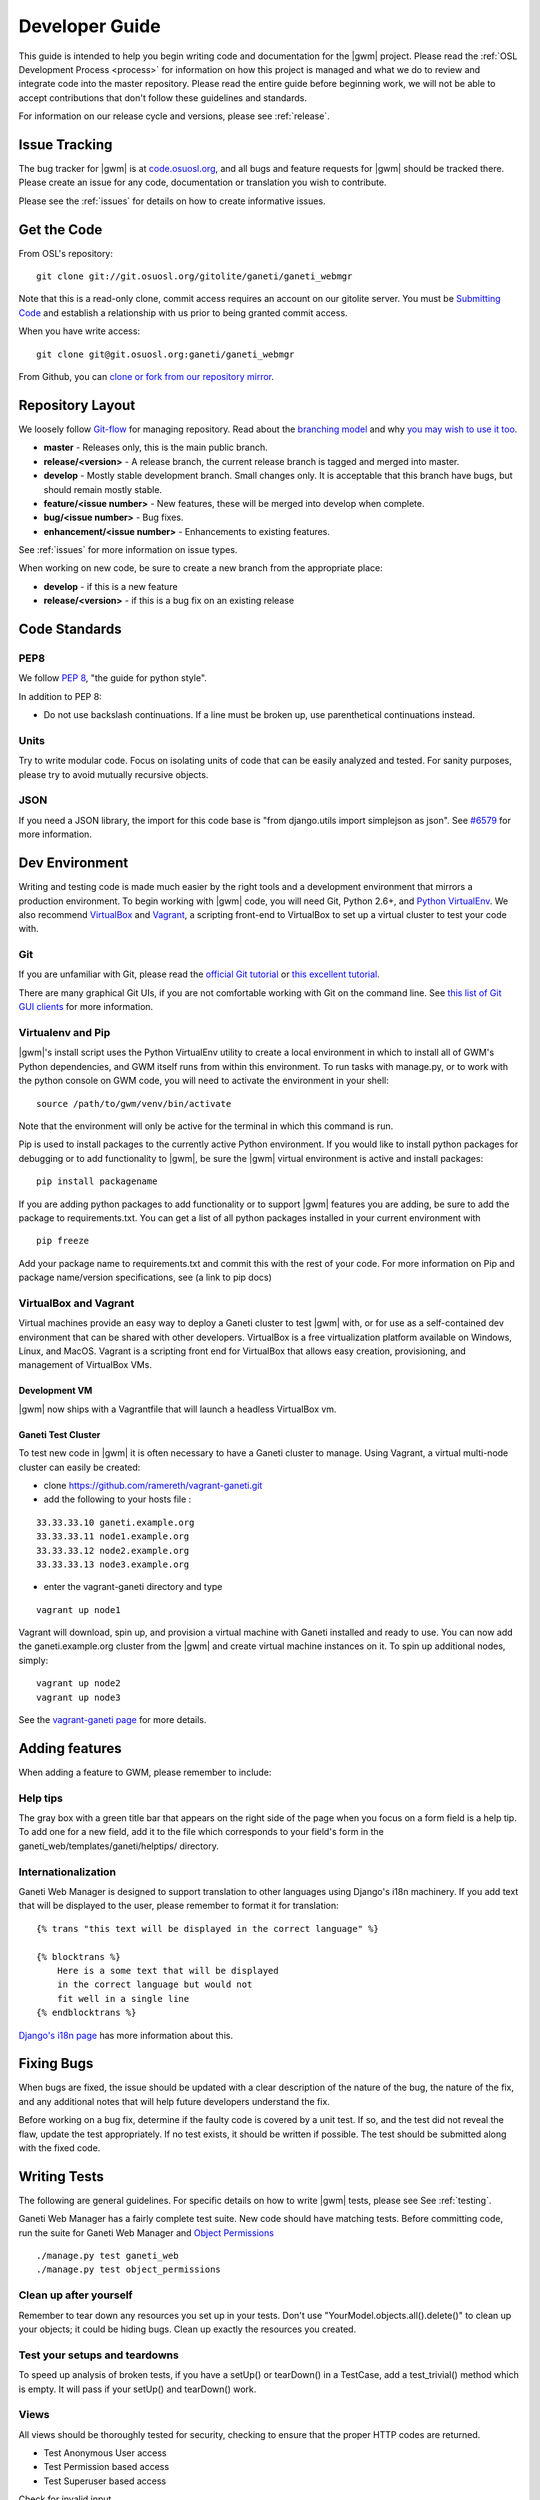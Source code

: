 .. _development:

===============
Developer Guide
===============

This guide is intended to help you begin writing code and documentation for the |gwm| project. Please read the :ref:`OSL Development Process <process>` for information on how this project is managed and what we do to review and integrate code into the master repository. Please read the entire guide before beginning work, we will not be able to accept contributions that don't follow these guidelines and standards.

For information on our release cycle and versions, please see :ref:`release`.


Issue Tracking
--------------

The bug tracker for |gwm| is at `code.osuosl.org`_, and all bugs and feature requests for |gwm| should be tracked there. Please create an issue for any code, documentation or translation you wish to contribute.

Please see the :ref:`issues` for details on how to create informative issues.

.. _`code.osuosl.org`: https://code.osuosl.org/projects/ganeti-webmgr


Get the Code
------------

From OSL's repository:

::

    git clone git://git.osuosl.org/gitolite/ganeti/ganeti_webmgr

Note that this is a read-only clone, commit access requires an account on our gitolite server. You must be `Submitting Code`_ and establish a relationship with us prior to being granted commit access. 

When you have write access:

::

    git clone git@git.osuosl.org:ganeti/ganeti_webmgr


From Github, you can `clone or fork from our repository mirror`_.

.. _`clone or fork from our repository mirror`: https://github.com/osuosl/ganeti_webmgr


Repository Layout
-----------------

We loosely follow `Git-flow <http://github.com/nvie/gitflow>`_ for managing repository. Read about the `branching model <http://nvie.com/posts/a-successful-git-branching-model/>`_ and why `you may wish to use it too <http://jeffkreeftmeijer.com/2010/why-arent-you-using-git-flow/>`_.


-  **master** - Releases only, this is the main public branch.
-  **release/<version>** - A release branch, the current release branch is tagged and merged into master.
-  **develop** - Mostly stable development branch. Small changes only. It is acceptable that this branch have bugs, but should remain mostly stable.
-  **feature/<issue number>** - New features, these will be merged into develop when complete.
-  **bug/<issue number>** - Bug fixes.
-  **enhancement/<issue number>** - Enhancements to existing features.
   
See :ref:`issues` for more information on issue types.

When working on new code, be sure to create a new branch from the appropriate place:

-  **develop** - if this is a new feature
-  **release/<version>** - if this is a bug fix on an existing release


Code Standards
--------------

PEP8
''''

We follow `PEP 8 <http://www.python.org/dev/peps/pep-0008/>`_, "the guide for python style".

In addition to PEP 8:

-  Do not use backslash continuations. If a line must be broken up, use parenthetical continuations instead.

Units
'''''

Try to write modular code. Focus on isolating units of code that can be easily analyzed and tested. For sanity purposes, please try to avoid mutually recursive objects.

JSON
''''

If you need a JSON library, the import for this code base is "from django.utils import simplejson as json". See `#6579 <http://code.osuosl.org/issues/6579>`_ for more information.


Dev Environment
---------------

Writing and testing code is made much easier by the right tools and a development environment that mirrors a production environment. To begin working with |gwm| code, you will need Git, Python 2.6+, and `Python VirtualEnv`_. We also recommend VirtualBox_ and Vagrant_, a scripting front-end to VirtualBox to set up a virtual cluster to test your code with. 

.. _`Python VirtualEnv`: http://www.virtualenv.org/en/latest/
.. _`VirtualBox`: https://www.virtualbox.org/
.. _`Vagrant`: http://www.vagrantup.com/


Git
'''

If you are unfamiliar with Git, please read the `official Git tutorial`_ or `this excellent tutorial`_.

There are many graphical Git UIs, if you are not comfortable working with Git on the command line. See `this list of Git GUI clients`_ for more information.

.. _`official Git tutorial`: http://git-scm.com/docs/gittutorial
.. _`this excellent tutorial`: http://www.vogella.com/articles/Git/article.html
.. _`this list of Git GUI clients`: http://git-scm.com/downloads/guis


Virtualenv and Pip
''''''''''''''''''

|gwm|'s install script uses the Python VirtualEnv utility to create a local environment in which to install all of GWM's Python dependencies, and GWM itself runs from within this environment. To run tasks with manage.py, or to work with the python console on GWM code, you will need to activate the environment in your shell:

::  

    source /path/to/gwm/venv/bin/activate


Note that the environment will only be active for the terminal in which this command is run. 

Pip is used to install packages to the currently active Python environment. If you would like to install python packages for debugging or to add functionality to |gwm|, be sure the |gwm| virtual environment is active and install packages:

::

    pip install packagename


If you are adding python packages to add functionality or to support |gwm| features you are adding, be sure to add the package to requirements.txt. You can get a list of all python packages installed in your current environment with

::

    pip freeze

Add your package name to requirements.txt and commit this with the rest of your code. For more information on Pip and package name/version specifications, see (a link to pip docs)
    

VirtualBox and Vagrant
''''''''''''''''''''''
    
Virtual machines provide an easy way to deploy a Ganeti cluster to test |gwm| with, or for use as a self-contained dev environment that can be shared with other developers. VirtualBox is a free virtualization platform available on Windows, Linux, and MacOS. Vagrant is a scripting front end for VirtualBox that allows easy creation, provisioning, and management of VirtualBox VMs. 

Development VM
~~~~~~~~~~~~~~

|gwm| now ships with a Vagrantfile that will launch a headless VirtualBox vm.

.. todo::
    insert information on how and why you might use this

Ganeti Test Cluster
~~~~~~~~~~~~~~~~~~~

To test new code in |gwm| it is often necessary to have a Ganeti cluster to manage. Using Vagrant, a virtual multi-node cluster can easily be created:

- clone https://github.com/ramereth/vagrant-ganeti.git
- add the following to your hosts file :
::

    33.33.33.10 ganeti.example.org
    33.33.33.11 node1.example.org
    33.33.33.12 node2.example.org
    33.33.33.13 node3.example.org

- enter the vagrant-ganeti directory and type
::

    vagrant up node1

Vagrant will download, spin up, and provision a virtual machine with Ganeti installed and ready to use. You can now add the ganeti.example.org cluster from the |gwm| and create virtual machine instances on it. To spin up additional nodes, simply:
::

    vagrant up node2
    vagrant up node3

See the `vagrant-ganeti page`_ for more details.

.. _`vagrant-ganeti page`: https://github.com/ramereth/vagrant-ganeti

Adding features
---------------

When adding a feature to GWM, please remember to include:

Help tips
'''''''''

The gray box with a green title bar that appears on the right side of the page when you focus on a form field is a help tip. To add one for a new field, add it to the file which corresponds to your field's form in the ganeti\_web/templates/ganeti/helptips/ directory.

Internationalization
''''''''''''''''''''

Ganeti Web Manager is designed to support translation to other languages using Django's i18n machinery. If you add text that will be displayed to the user, please remember to format it for translation:
::

    {% trans "this text will be displayed in the correct language" %}

    {% blocktrans %}
        Here is a some text that will be displayed
        in the correct language but would not
        fit well in a single line
    {% endblocktrans %}

`Django's i18n page <https://docs.djangoproject.com/en/dev/topics/i18n/>`_ has more
information about this.

Fixing Bugs
-----------

When bugs are fixed, the issue should be updated with a clear description of the nature of the bug, the nature of the fix, and any additional notes that will help future developers understand the fix.

Before working on a bug fix, determine if the faulty code is covered by a unit test. If so, and the test did not reveal the flaw, update the test appropriately. If no test exists, it should be written if possible. The test should be submitted along with the fixed code.

Writing Tests
-------------

The following are general guidelines. For specific details on how to write |gwm| tests, please see See :ref:`testing`. 

Ganeti Web Manager has a fairly complete test suite. New code should have matching tests. Before committing code, run the suite for Ganeti Web Manager and `Object Permissions <http://code.osuosl.org/projects/object-permissions>`_

::

    ./manage.py test ganeti_web
    ./manage.py test object_permissions


Clean up after yourself
'''''''''''''''''''''''

Remember to tear down any resources you set up in your tests. Don't use "YourModel.objects.all().delete()" to clean up your objects; it could be hiding bugs. Clean up exactly the resources you created.

Test your setups and teardowns
''''''''''''''''''''''''''''''

To speed up analysis of broken tests, if you have a setUp() or tearDown() in a TestCase, add a test\_trivial() method which is empty. It will pass if your setUp() and tearDown() work.

Views
'''''

All views should be thoroughly tested for security, checking to ensure that the proper HTTP codes are returned.

-  Test Anonymous User access
-  Test Permission based access
-  Test Superuser based access

Check for invalid input.

-  missing fields
-  invalid data for field

Templates & Javascript
''''''''''''''''''''''

The test suite does not yet include full selenium tests for verifying Javascript functionality. Some basic tests can be performed using Django's test suite:

-  Check objects in the context: forms, lists of objects, etc.
-  Check for existence of values in forms.

See :ref:`selenium` for more information on what Selenium can test within GWM.



Writing Documentation
---------------------

Documentation exists as RestructuredText files within the GWM repository, and as in-line comments in the source code itself.

Sphinx
''''''

The docs/ directory contains the full tree of documentation in RestructuredText format. To generate the docs locally, make sure you have activated the |gwm| virtual environment, and that Sphinx is installed.

::
    
    pip install Sphinx
    cd docs
    make html

HTML documentation will be generated in the build/html directory. For information on generating other formats, see the `Sphinx documentation`_.

.. _`Sphinx documentation`: http://sphinx-doc.org/

The documentation for |gwm| is divided into several sections:

- Features: Descriptions of features and their implementation
- User Guide: How to use GWM and its various features
- Development Guide: How to work on the GWM code (this document)
- Info: Various information on the project itself
- Reference: General information referred to in other docs


Usage of features should be documented in the usage/ directory. Each distinct unit of functionality should have a separate file, for instance "create a new virtual machine" should have a single file documenting how to create a new virtual machine. Overview documents, for example "managing virtual machines" will reference or include these sub files.

Implementation and structural details of features should be documented in the features/ directory, one file per distinct feature. This documentation should give an overview of the functionality, rational and implementation of the feature - for example, documenting how the "add virtual machine" view generates a request to the RAPI.

Any changes or enhancements to an existing feature should be documented in the feature's documentation files.

Development documentation should be updated when any changes are made to the development process, standards, or implementation strategies.

In-line Docs
''''''''''''

All methods in the source code should be commented with doc strings, including parameters, return values, and general functionality.

.. todo::
    add standards for inline docs

Submitting Code
---------------

Please read :ref:`process` for details on how we triage, review and merge contributed code. 


Patches
'''''''

Patches should either be attached to issues, or emailed to the mailing list. If a patch is relevant to an issue, then please attach the patch to the issue to prevent it from getting lost.

Patches must be in git patch format, as generated by git format-patch.

::

    git commit
    git format-patch HEAD^

To create patches for all changes made from the origin's master branch, try:

::

    git format-patch origin/master

For more information, see the man page for git-format-patch.

Sending emails to the list can be made easier with git send-mail; see the man page for git-send-email for instructions on getting your email system to work with git.

Pull Requests
'''''''''''''

If there are multiple patches comprising a series which should be applied all at once, git pull requests are fine. Send a rationale for the pull request, along with a git pull URL and branch name, to the mailing list.

Git Write Access
''''''''''''''''

Contributors in good standing who have contributed significant patches and who have shown a long-term commitment to the project may be given write access to our repository. Such contributors must follow our :ref:`process`, including participating in code review and planning.


Submitting Documentation
------------------------

Documentation is just as much a part of the project as code, and as such you can contribute documentation just as outlined above for code. See `Writing Documentation`_ for details on the documentation tree.

If you are not comfortable with git, patches or pull requests, you may submit documentation via a text file sent to the mailing list or attached to an issue. We recommend creating an issue, as this helps us keep track of contributions, but the mailing list is an excellent place to solicit feedback on your work.

Submitting Translations
-----------------------

Translations should be submitted via patches, a pull request, or by attaching a .po file to an issue. We recommend cloning the git repository and using django-admin.py makemessages to find all the available strings for translation. If you find strings in the UI that are not available for translation, patches to fix this condition are much appreciated. As with all contributions, we recommend creating a new issue on our issue tracker for your work.

For details on how to write translation strings and how to make use of them, please see `Django's i18n page <https://docs.djangoproject.com/en/1.4/dev/topics/i18n/>`_ 
